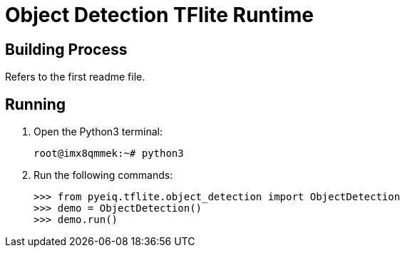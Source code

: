 = Object Detection TFlite Runtime

== Building Process

Refers to the first readme file.

== Running

. Open the Python3 terminal:
+
[source,console]
----
root@imx8qmmek:~# python3
----
+
. Run the following commands:
+
[source,console]
----
>>> from pyeiq.tflite.object_detection import ObjectDetection                                                      
>>> demo = ObjectDetection()                                                                                          
>>> demo.run()
----
